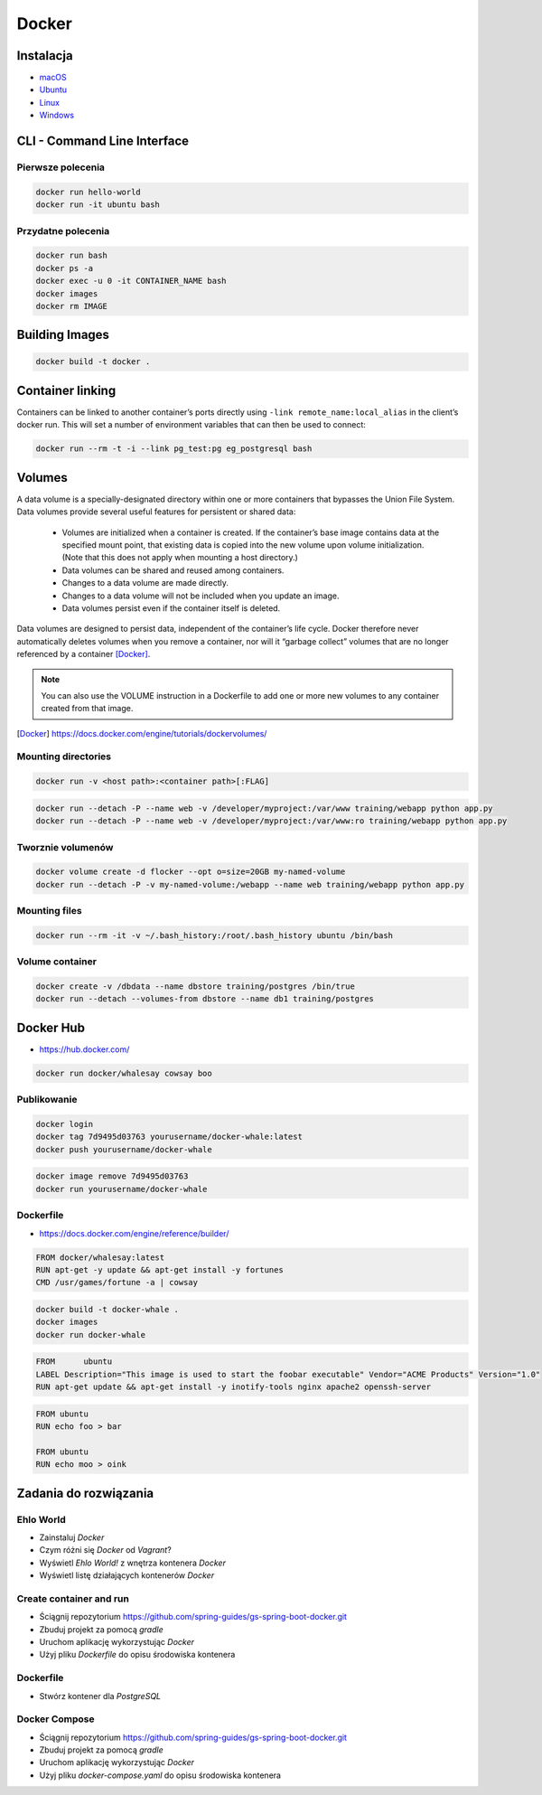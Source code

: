 Docker
======

Instalacja
----------

- `macOS <https://docs.docker.com/docker-for-mac/install/>`_
- `Ubuntu <https://docs.docker.com/engine/getstarted/linux_install_help/>`_
- `Linux <https://docs.docker.com/engine/installation/>`_
- `Windows <https://docs.docker.com/docker-for-windows/>`_

CLI - Command Line Interface
----------------------------

Pierwsze polecenia
^^^^^^^^^^^^^^^^^^

.. code-block:: sh

    docker run hello-world
    docker run -it ubuntu bash

Przydatne polecenia
^^^^^^^^^^^^^^^^^^^

.. code-block:: sh

    docker run bash
    docker ps -a
    docker exec -u 0 -it CONTAINER_NAME bash
    docker images
    docker rm IMAGE


Building Images
---------------

.. code-block:: sh

    docker build -t docker .

Container linking
-----------------
Containers can be linked to another container’s ports directly using ``-link remote_name:local_alias`` in the client’s docker run. This will set a number of environment variables that can then be used to connect:

.. code-block:: sh

    docker run --rm -t -i --link pg_test:pg eg_postgresql bash

Volumes
-------
A data volume is a specially-designated directory within one or more containers that bypasses the Union File System. Data volumes provide several useful features for persistent or shared data:

    - Volumes are initialized when a container is created. If the container’s base image contains data at the specified mount point, that existing data is copied into the new volume upon volume initialization. (Note that this does not apply when mounting a host directory.)
    - Data volumes can be shared and reused among containers.
    - Changes to a data volume are made directly.
    - Changes to a data volume will not be included when you update an image.
    - Data volumes persist even if the container itself is deleted.

Data volumes are designed to persist data, independent of the container’s life cycle. Docker therefore never automatically deletes volumes when you remove a container, nor will it “garbage collect” volumes that are no longer referenced by a container [Docker]_.

.. note:: You can also use the VOLUME instruction in a Dockerfile to add one or more new volumes to any container created from that image.

.. [Docker] https://docs.docker.com/engine/tutorials/dockervolumes/

Mounting directories
^^^^^^^^^^^^^^^^^^^^
.. code-block:: sh

    docker run -v <host path>:<container path>[:FLAG]

.. code-block:: sh


    docker run --detach -P --name web -v /developer/myproject:/var/www training/webapp python app.py
    docker run --detach -P --name web -v /developer/myproject:/var/www:ro training/webapp python app.py

Tworznie volumenów
^^^^^^^^^^^^^^^^^^
.. code-block:: sh

    docker volume create -d flocker --opt o=size=20GB my-named-volume
    docker run --detach -P -v my-named-volume:/webapp --name web training/webapp python app.py

Mounting files
^^^^^^^^^^^^^^
.. code-block:: sh

    docker run --rm -it -v ~/.bash_history:/root/.bash_history ubuntu /bin/bash

Volume container
^^^^^^^^^^^^^^^^
.. code-block:: sh

    docker create -v /dbdata --name dbstore training/postgres /bin/true
    docker run --detach --volumes-from dbstore --name db1 training/postgres

Docker Hub
----------
- https://hub.docker.com/

.. code-block:: sh

    docker run docker/whalesay cowsay boo

Publikowanie
^^^^^^^^^^^^

.. code-block:: sh

   docker login
   docker tag 7d9495d03763 yourusername/docker-whale:latest
   docker push yourusername/docker-whale

.. code-block:: sh

    docker image remove 7d9495d03763
    docker run yourusername/docker-whale

Dockerfile
^^^^^^^^^^
- https://docs.docker.com/engine/reference/builder/

.. code-block:: dockerfile

    FROM docker/whalesay:latest
    RUN apt-get -y update && apt-get install -y fortunes
    CMD /usr/games/fortune -a | cowsay

.. code-block:: sh

    docker build -t docker-whale .
    docker images
    docker run docker-whale

.. code-block:: dockerfile

    FROM      ubuntu
    LABEL Description="This image is used to start the foobar executable" Vendor="ACME Products" Version="1.0"
    RUN apt-get update && apt-get install -y inotify-tools nginx apache2 openssh-server

.. code-block:: dockerfile

    FROM ubuntu
    RUN echo foo > bar

    FROM ubuntu
    RUN echo moo > oink

Zadania do rozwiązania
----------------------

Ehlo World
^^^^^^^^^^
- Zainstaluj `Docker`
- Czym różni się `Docker` od `Vagrant`?
- Wyświetl `Ehlo World!` z wnętrza kontenera `Docker`
- Wyświetl listę działających kontenerów `Docker`

.. toggle-code-block:: rst
    :label: Pokaż rozwiązanie

    $ apt-get install docker.io

    - `Vagrant` virtualizes Operating System, `Docker` run inside containers on host machine
    - `Docker` uses `Linux` kernel to run and cannot be used on either `Windows` or `OS X`
    - However there's a way to run a virtual machine with `Linux` on `Docker` containers on it (this is how ``boot2docker`` works)

    $ docker run echo 'Ehlo World!'
    $ docker ps

Create container and run
^^^^^^^^^^^^^^^^^^^^^^^^
- Ściągnij repozytorium https://github.com/spring-guides/gs-spring-boot-docker.git
- Zbuduj projekt za pomocą `gradle`
- Uruchom aplikację wykorzystując `Docker`
- Użyj pliku `Dockerfile` do opisu środowiska kontenera

.. toggle-code-block:: sh
    :label: Pokaż rozwiązanie

    git clone https://github.com/spring-guides/gs-spring-boot-docker.git
    cd gs-spring-boot-docker
    gradle build

Dockerfile
^^^^^^^^^^
- Stwórz kontener dla `PostgreSQL`

.. toggle-code-block:: dockerfile
    :label: Pokaż przykładowy ``Dockerfile``

    #
    # example Dockerfile for https://docs.docker.com/examples/postgresql_service/
    #

    FROM ubuntu
    MAINTAINER SvenDowideit@docker.com

    # Add the PostgreSQL PGP key to verify their Debian packages.
    # It should be the same key as https://www.postgresql.org/media/keys/ACCC4CF8.asc
    RUN apt-key adv --keyserver hkp://p80.pool.sks-keyservers.net:80 --recv-keys B97B0AFCAA1A47F044F244A07FCC7D46ACCC4CF8

    # Add PostgreSQL's repository. It contains the most recent stable release
    #     of PostgreSQL, ``9.3``.
    RUN echo "deb http://apt.postgresql.org/pub/repos/apt/ precise-pgdg main" > /etc/apt/sources.list.d/pgdg.list

    # Install ``python-software-properties``, ``software-properties-common`` and PostgreSQL 9.3
    #  There are some warnings (in red) that show up during the build. You can hide
    #  them by prefixing each apt-get statement with DEBIAN_FRONTEND=noninteractive
    RUN apt-get update && apt-get install -y python-software-properties software-properties-common postgresql-9.3 postgresql-client-9.3 postgresql-contrib-9.3

    # Note: The official Debian and Ubuntu images automatically ``apt-get clean``
    # after each ``apt-get``

    # Run the rest of the commands as the ``postgres`` user created by the ``postgres-9.3`` package when it was ``apt-get installed``
    USER postgres

    # Create a PostgreSQL role named ``docker`` with ``docker`` as the password and
    # then create a database `docker` owned by the ``docker`` role.
    # Note: here we use ``&&\`` to run commands one after the other - the ``\``
    #       allows the RUN command to span multiple lines.
    RUN    /etc/init.d/postgresql start &&\
        psql --command "CREATE USER docker WITH SUPERUSER PASSWORD 'docker';" &&\
        createdb -O docker docker

    # Adjust PostgreSQL configuration so that remote connections to the
    # database are possible.
    RUN echo "host all  all    0.0.0.0/0  md5" >> /etc/postgresql/9.3/main/pg_hba.conf

    # And add ``listen_addresses`` to ``/etc/postgresql/9.3/main/postgresql.conf``
    RUN echo "listen_addresses='*'" >> /etc/postgresql/9.3/main/postgresql.conf

    # Expose the PostgreSQL port
    EXPOSE 5432

    # Add VOLUMEs to allow backup of config, logs and databases
    VOLUME  ["/etc/postgresql", "/var/log/postgresql", "/var/lib/postgresql"]

    # Set the default command to run when starting the container
    CMD ["/usr/lib/postgresql/9.3/bin/postgres", "-D", "/var/lib/postgresql/9.3/main", "-c", "config_file=/etc/postgresql/9.3/main/postgresql.conf"]


Docker Compose
^^^^^^^^^^^^^^
- Ściągnij repozytorium https://github.com/spring-guides/gs-spring-boot-docker.git
- Zbuduj projekt za pomocą `gradle`
- Uruchom aplikację wykorzystując `Docker`
- Użyj pliku `docker-compose.yaml` do opisu środowiska kontenera

.. toggle-code-block:: sh
    :label: Pokaż rozwiązanie

    git clone https://github.com/spring-guides/gs-spring-boot-docker.git
    cd gs-spring-boot-docker
    gradle build

